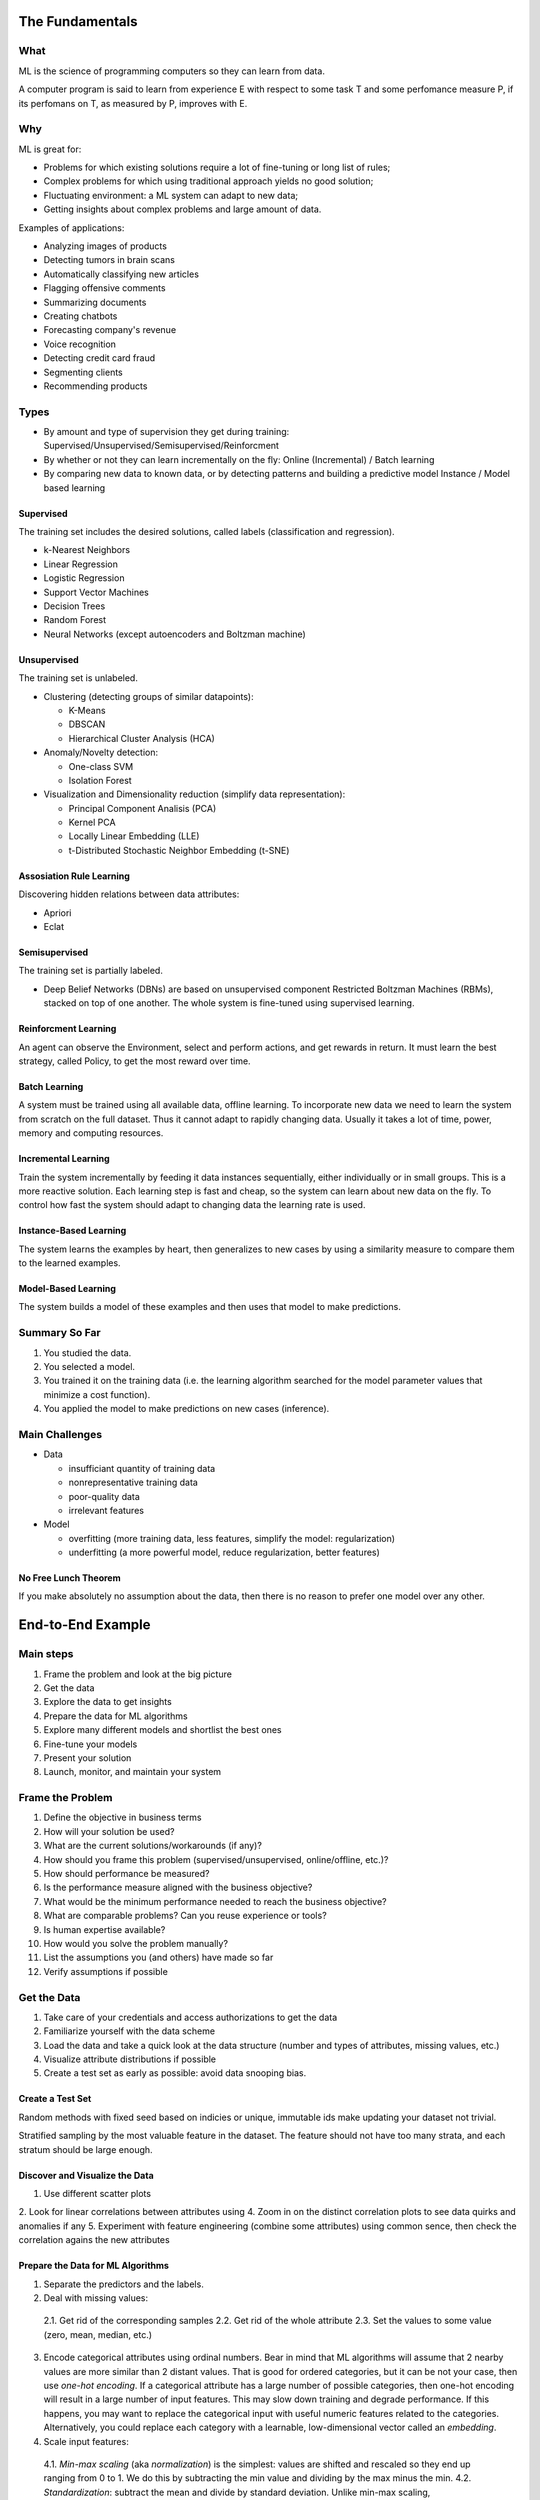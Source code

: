 ================
The Fundamentals
================

What
====

ML is the science of programming computers so they can learn from data.

A computer program is said to learn from experience E with respect to some task T and some perfomance measure P, if its perfomans on T, as measured by P, improves with E.

Why
===

ML is great for:

- Problems for which existing solutions require a lot of fine-tuning or long list of rules;
- Complex problems for which using traditional approach yields no good solution;
- Fluctuating environment: a ML system can adapt to new data;
- Getting insights about complex problems and large amount of data.

Examples of applications:

- Analyzing images of products
- Detecting tumors in brain scans
- Automatically classifying new articles
- Flagging offensive comments
- Summarizing documents
- Creating chatbots
- Forecasting company's revenue
- Voice recognition
- Detecting credit card fraud
- Segmenting clients
- Recommending products

Types
=====

- By amount and type of supervision they get during training:
  Supervised/Unsupervised/Semisupervised/Reinforcment
- By whether or not they can learn incrementally on the fly:
  Online (Incremental) / Batch learning
- By comparing new data to known data, or by detecting patterns and building a predictive model
  Instance / Model based learning

Supervised
----------

The training set includes the desired solutions, called labels (classification and regression).

- k-Nearest Neighbors 
- Linear Regression
- Logistic Regression
- Support Vector Machines
- Decision Trees
- Random Forest
- Neural Networks (except autoencoders and Boltzman machine)

Unsupervised
------------

The training set is unlabeled.

- Clustering (detecting groups of similar datapoints):

  - K-Means
  - DBSCAN
  - Hierarchical Cluster Analysis (HCA)

- Anomaly/Novelty detection:

  - One-class SVM
  - Isolation Forest

- Visualization and Dimensionality reduction (simplify data representation):

  - Principal Component Analisis (PCA)
  - Kernel PCA
  - Locally Linear Embedding (LLE)
  - t-Distributed Stochastic Neighbor Embedding (t-SNE)

Assosiation Rule Learning
-------------------------

Discovering hidden relations between data attributes:

- Apriori
- Eclat

Semisupervised
--------------

The training set is partially labeled.

- Deep Belief Networks (DBNs) are based on unsupervised component Restricted Boltzman Machines (RBMs),
  stacked on top of one another. The whole system is fine-tuned using supervised learning.

Reinforcment Learning
---------------------

An agent can observe the Environment, select and perform actions, and get rewards in return. It must learn the best strategy, called Policy, to get the most reward over time.

Batch Learning
--------------

A system must be trained using all available data, offline learning. To incorporate new data we need to learn the system from scratch on the full dataset. Thus it cannot adapt to rapidly changing data. Usually it takes a lot of time, power, memory and computing resources. 

Incremental Learning
--------------------

Train the system incrementally by feeding it data instances sequentially, either individually or in small groups. This is a more reactive solution. Each learning step is fast and cheap, so the system can learn about new data on the fly. To control how fast the system should adapt to changing data the learning rate is used.

Instance-Based Learning
-----------------------

The system learns the examples by heart, then generalizes to new cases by using a similarity measure to compare them to the learned examples.

Model-Based Learning
--------------------

The system builds a model of these examples and then uses that model to make predictions.

Summary So Far
==============

1. You studied the data.
2. You selected a model.
3. You trained it on the training data (i.e. the learning algorithm searched for the model 
   parameter values that minimize a cost function).
4. You applied the model to make predictions on new cases (inference).

Main Challenges
===============

- Data

  - insufficiant quantity of training data
  - nonrepresentative training data
  - poor-quality data
  - irrelevant features

- Model

  - overfitting (more training data, less features, simplify the model: regularization)
  - underfitting (a more powerful model, reduce regularization, better features)

No Free Lunch Theorem
---------------------

If you make absolutely no assumption about the data, then there is no reason to prefer one model over any other.

==================
End-to-End Example
==================

Main steps
==========

1. Frame the problem and look at the big picture
2. Get the data
3. Explore the data to get insights
4. Prepare the data for ML algorithms
5. Explore many different models and shortlist the best ones
6. Fine-tune your models
7. Present your solution
8. Launch, monitor, and maintain your system

Frame the Problem
=================

1. Define the objective in business terms
2. How will your solution be used?
3. What are the current solutions/workarounds (if any)?
4. How should you frame this problem (supervised/unsupervised, online/offline, etc.)?
5. How should performance be measured?
6. Is the performance measure aligned with the business objective?
7. What would be the minimum performance needed to reach the business objective?
8. What are comparable problems? Can you reuse experience or tools?
9. Is human expertise available?
10. How would you solve the problem manually?
11. List the assumptions you (and others) have made so far
12. Verify assumptions if possible
 
Get the Data
============
 
1. Take care of your credentials and access authorizations to get the data
2. Familiarize yourself with the data scheme
3. Load the data and take a quick look at the data structure (number and types of attributes, missing values, etc.)
4. Visualize attribute distributions if possible
5. Create a test set as early as possible: avoid data snooping bias.

Create a Test Set
-----------------

Random methods with fixed seed based on indicies or unique, immutable ids make updating your dataset not trivial.

Stratified sampling by the most valuable feature in the dataset. The feature should not have too many strata, and each stratum should be large enough.

Discover and Visualize the Data
-------------------------------

1. Use different scatter plots
2. Look for linear correlations between attributes using
4. Zoom in on the distinct correlation plots to see data quirks and anomalies if any
5. Experiment with feature engineering (combine some attributes) using common sence, then check the correlation agains the new    attributes

Prepare the Data for ML Algorithms
----------------------------------

1. Separate the predictors and the labels.
2. Deal with missing values:
  
  2.1. Get rid of the corresponding samples
  2.2. Get rid of the whole attribute
  2.3. Set the values to some value (zero, mean, median, etc.)
  
3. Encode categorical attributes using ordinal numbers. Bear in mind that ML algorithms will assume that 2 nearby values are      more similar than 2 distant values. That is good for ordered categories, but it can be not your case, then use *one-hot        encoding*. If a categorical attribute has a large number of possible categories, then one-hot encoding will result in a        large number of input features. This may slow down training and degrade performance. If this happens, you may want to          replace the categorical input with useful numeric features related to the categories. Alternatively, you could replace each    category with a learnable, low-dimensional vector called an *embedding*.
4. Scale input features:

  4.1. *Min-max scaling* (aka *normalization*) is the simplest: values are shifted and rescaled so they end up ranging from 0          to 1. We do this by subtracting the min value and dividing by the max minus the min.
  4.2. *Standardization*: subtract the mean and divide by standard deviation. Unlike min-max scaling, standardization does not        bound values to a specific range. However, standardization is much less affected by outliers.
5. Create a custom transformer to automate both transformation of numerical and categorical attributes.

Select and Train a Model
------------------------

Train a simple model, then evaluate it on the training set. If a typical prediction error on the training set is large, the model underfits the training data. It means that the features do not provide enough information to make good predictions, or that the model is not powerful enough.

To fix underfitting:

  - Select a more powerfull model
  - Feed the model with better features
  - Reduce the constraints on the model (regularization)
  
If a typical prediction error on the training set is small (or zero), that may be a sign of the model overfits the training set. You need another way to evaluate such a model using the training set. Do not touch the test set yet! Make use of *K-fold cross-validation* on the training set only. Notice that cross-validation allows you to get not only an estimate of the performance of your model, but also a measure of how good this estimate is (i.e. its standard deviation). If the score on the training set is much lower than on the validation sets, that still means the model overfits the training set.

To fix overfitting:

  - Simplify the model
  - Constrain the model (regularization)
  - Get a lot more training data

Try out many other models from various categories of ML algorithms, without spending too much time tweaking the hyperparameters. The goal is to shortlist 2-5 promissing models.

Fine-Tune Your Model
--------------------

A few things to do

1. Grid Search is fine when you explore relatively few combinations
2. Random Search is fine when the hyperparameters search space is large
3. Combine the models that perform better *ensemble methods*

You will often get good insights on the problem by inspecting the best model. You may want to try dropping some of the less important features. After tweaking your model for a while, you eventually have a system that performs sufficiently well/ Now it is time to evalute it on the test set. if you did a lot of hyperparameters tuning, the performance will usually be slightly worse than what you measured using cross-validation. *Resist the temptation to tweak hyperparameters to make the numbers look good on the test set; the improvements would be unlikely to generalize on the new data!*

Present Your Solution
---------------------

Highlight what you have learned, what worked and what did not, what assumptions were made, and what your system's limitations are.

Launch, Monitor, and Maintain Your System
-----------------------------------------

1. Deploy the model to your production environment (website, web service, cloud)
2. Write monitoring code to check your system's live performance at regular intervals and trigger alerts when it drops
3. If the data keeps evolving, you will need to update your dataset and retrain the model regulary
4. Evaluate input data quality constantly
5. keep backups of every model you create and every version of the dataset
